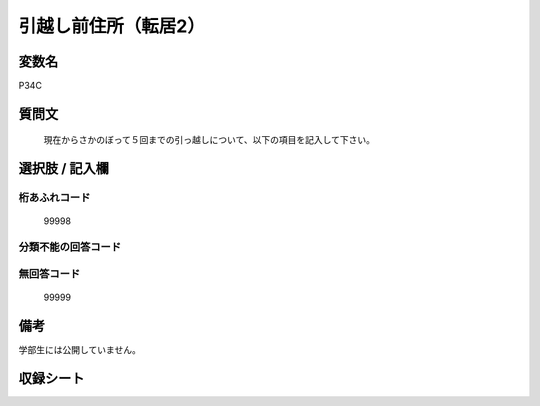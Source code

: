 .. title:: P34C
.. rst-class:: item
====================================================================================================
引越し前住所（転居2）
====================================================================================================

.. rst-class:: varname
変数名
==================

P34C

.. rst-class:: question
質問文
==================


   現在からさかのぼって５回までの引っ越しについて、以下の項目を記入して下さい。



.. rst-class:: answer
選択肢 / 記入欄
======================





.. rst-class:: overflow
桁あふれコード
-------------------------------
  99998


.. rst-class:: not_available
分類不能の回答コード
-------------------------------------



.. rst-class:: not_available
無回答コード
-------------------------------------
  99999


.. rst-class:: bikou
備考
==================
学部生には公開していません。


.. rst-class:: include_sheet
収録シート
=======================================
.. hlist::
   :columns: 3


   * p1_1

   * p5b_1

   * p11c_1

   * p16d_1

   * p21e_1




.. index:: P34C
